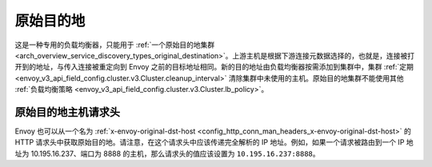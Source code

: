 .. _arch_overview_load_balancing_types_original_destination:

原始目的地
--------------------

这是一种专用的负载均衡器，只能用于 :ref:`一个原始目的地集群 <arch_overview_service_discovery_types_original_destination>`。上游主机是根据下游连接元数据选择的，也就是，连接被打开到的地址，与传入连接被重定向到 Envoy 之前的目标地址相同。新的目的地址由负载均衡器按需添加到集群中，集群 :ref:`定期 <envoy_v3_api_field_config.cluster.v3.Cluster.cleanup_interval>` 清除集群中未使用的主机。原始目的地集群不能使用其他 :ref:`负载均衡策略 <envoy_v3_api_field_config.cluster.v3.Cluster.lb_policy>`。

.. _arch_overview_load_balancing_types_original_destination_request_header:

原始目的地主机请求头
^^^^^^^^^^^^^^^^^^^^^^^^^^^^^^^^^^^^^^^^
Envoy 也可以从一个名为 :ref:`x-envoy-original-dst-host <config_http_conn_man_headers_x-envoy-original-dst-host>` 的 HTTP 请求头中获取原始目的地。请注意，在这个请求头中应该传递完全解析的 IP 地址。例如，如果一个请求被路由到一个 IP 地址为 10.195.16.237、端口为 8888 的主机，那么请求头的值应该设置为 ``10.195.16.237:8888``。

